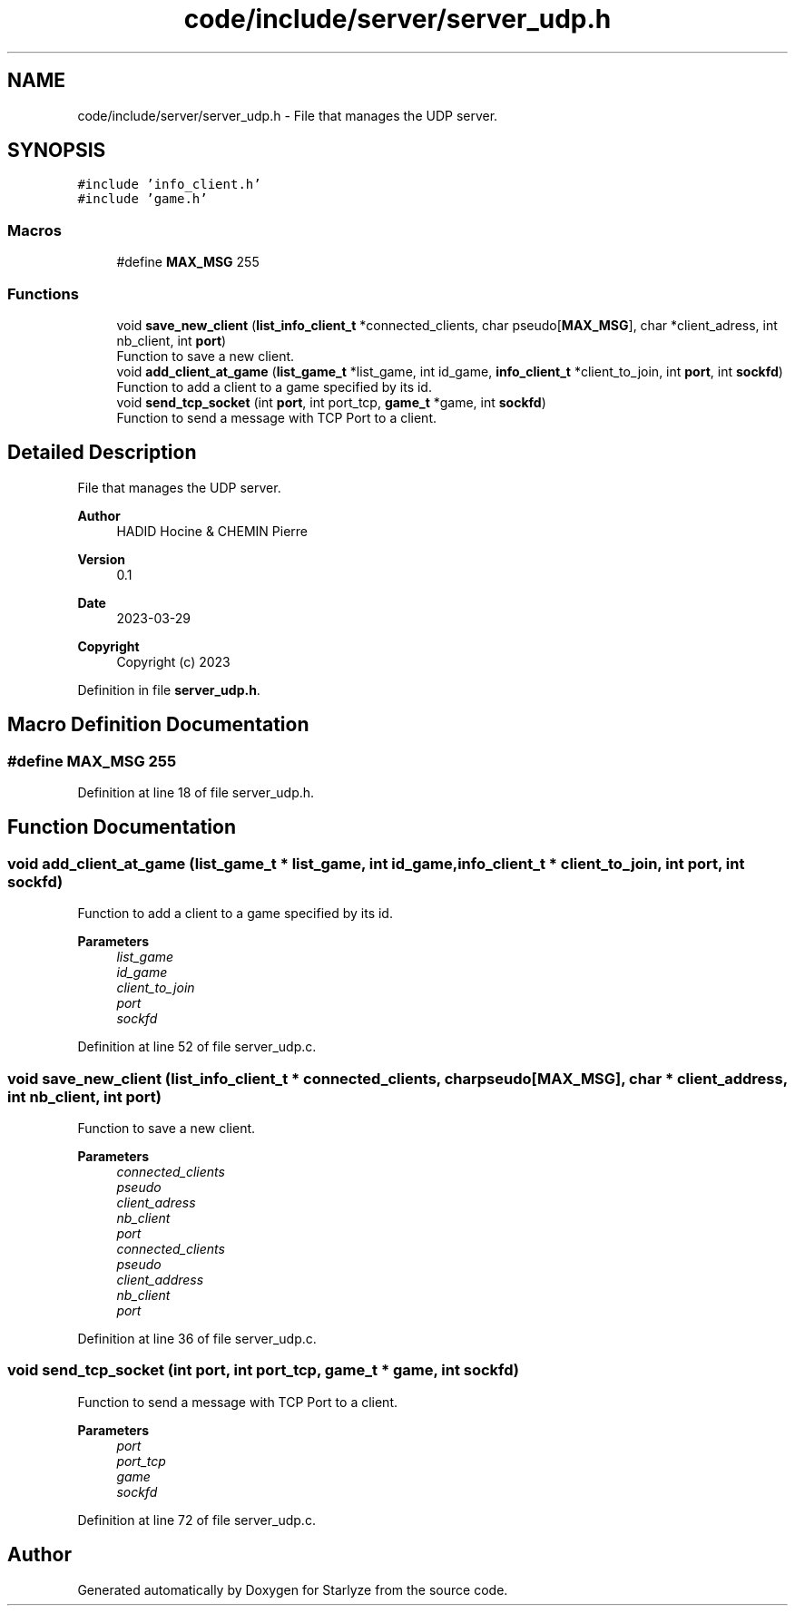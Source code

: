 .TH "code/include/server/server_udp.h" 3 "Sun Apr 2 2023" "Version 1.0" "Starlyze" \" -*- nroff -*-
.ad l
.nh
.SH NAME
code/include/server/server_udp.h \- File that manages the UDP server\&.  

.SH SYNOPSIS
.br
.PP
\fC#include 'info_client\&.h'\fP
.br
\fC#include 'game\&.h'\fP
.br

.SS "Macros"

.in +1c
.ti -1c
.RI "#define \fBMAX_MSG\fP   255"
.br
.in -1c
.SS "Functions"

.in +1c
.ti -1c
.RI "void \fBsave_new_client\fP (\fBlist_info_client_t\fP *connected_clients, char pseudo[\fBMAX_MSG\fP], char *client_adress, int nb_client, int \fBport\fP)"
.br
.RI "Function to save a new client\&. "
.ti -1c
.RI "void \fBadd_client_at_game\fP (\fBlist_game_t\fP *list_game, int id_game, \fBinfo_client_t\fP *client_to_join, int \fBport\fP, int \fBsockfd\fP)"
.br
.RI "Function to add a client to a game specified by its id\&. "
.ti -1c
.RI "void \fBsend_tcp_socket\fP (int \fBport\fP, int port_tcp, \fBgame_t\fP *game, int \fBsockfd\fP)"
.br
.RI "Function to send a message with TCP Port to a client\&. "
.in -1c
.SH "Detailed Description"
.PP 
File that manages the UDP server\&. 


.PP
\fBAuthor\fP
.RS 4
HADID Hocine & CHEMIN Pierre 
.RE
.PP
\fBVersion\fP
.RS 4
0\&.1 
.RE
.PP
\fBDate\fP
.RS 4
2023-03-29
.RE
.PP
\fBCopyright\fP
.RS 4
Copyright (c) 2023 
.RE
.PP

.PP
Definition in file \fBserver_udp\&.h\fP\&.
.SH "Macro Definition Documentation"
.PP 
.SS "#define MAX_MSG   255"

.PP
Definition at line 18 of file server_udp\&.h\&.
.SH "Function Documentation"
.PP 
.SS "void add_client_at_game (\fBlist_game_t\fP * list_game, int id_game, \fBinfo_client_t\fP * client_to_join, int port, int sockfd)"

.PP
Function to add a client to a game specified by its id\&. 
.PP
\fBParameters\fP
.RS 4
\fIlist_game\fP 
.br
\fIid_game\fP 
.br
\fIclient_to_join\fP 
.br
\fIport\fP 
.br
\fIsockfd\fP 
.RE
.PP

.PP
Definition at line 52 of file server_udp\&.c\&.
.SS "void save_new_client (\fBlist_info_client_t\fP * connected_clients, char pseudo[MAX_MSG], char * client_address, int nb_client, int port)"

.PP
Function to save a new client\&. 
.PP
\fBParameters\fP
.RS 4
\fIconnected_clients\fP 
.br
\fIpseudo\fP 
.br
\fIclient_adress\fP 
.br
\fInb_client\fP 
.br
\fIport\fP 
.br
\fIconnected_clients\fP 
.br
\fIpseudo\fP 
.br
\fIclient_address\fP 
.br
\fInb_client\fP 
.br
\fIport\fP 
.RE
.PP

.PP
Definition at line 36 of file server_udp\&.c\&.
.SS "void send_tcp_socket (int port, int port_tcp, \fBgame_t\fP * game, int sockfd)"

.PP
Function to send a message with TCP Port to a client\&. 
.PP
\fBParameters\fP
.RS 4
\fIport\fP 
.br
\fIport_tcp\fP 
.br
\fIgame\fP 
.br
\fIsockfd\fP 
.RE
.PP

.PP
Definition at line 72 of file server_udp\&.c\&.
.SH "Author"
.PP 
Generated automatically by Doxygen for Starlyze from the source code\&.
